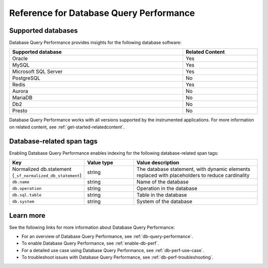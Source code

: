 .. _db-perf-reference:

************************************************************************
Reference for Database Query Performance
************************************************************************

.. meta::
   :description: Reference material for using Database Query Performance in Splunk APM. 

.. _supported-dbs:

Supported databases
--------------------------

Database Query Performance provides insights for the following database software:

.. list-table::
   :header-rows: 1
   :widths: 70,30
   :width: 100%

   * - :strong:`Supported database`
     - :strong:`Related Content`
   * - Oracle
     - Yes
   * - MySQL
     - Yes
   * - Microsoft SQL Server
     - Yes
   * - PostgreSQL
     - No
   * - Redis
     - Yes
   * - Aurora
     - No
   * - MariaDB
     - No
   * - Db2
     - No
   * - Presto
     - No

Database Query Performance works with all versions supported by the instrumented applications. For more information on related content, see :ref:`get-started-relatedcontent`.

.. _db-tags:

Database-related span tags
--------------------------
Enabling Database Query Performance enables indexing for the following database-related span tags: 

.. list-table::
   :header-rows: 1
   :widths: 30 20 50

   * - :strong:`Key`
     - :strong:`Value type`
     - :strong:`Value description`

   * - Normalized db.statement (``_sf_normalized_db_statement``)
     - string
     - The database statement, with dynamic elements replaced with placeholders to reduce cardinality

   * - ``db.name``
     - string
     - Name of the database
    
   * - ``db.operation``
     - string
     - Operation in the database

   * - ``db.sql.table``
     - string
     - Table in the database

   * - ``db.system`` 
     - string
     - System of the database


Learn more
-------------
See the following links for more information about Database Query Performance: 

* For an overview of Database Query Performance, see :ref:`db-query-performance`.
* To enable Database Query Performance, see :ref:`enable-db-perf`. 
* For a detailed use case using Database Query Performance, see :ref:`db-perf-use-case`. 
* To troubleshoot issues with Database Query Performance, see :ref:`db-perf-troubleshooting`. 
